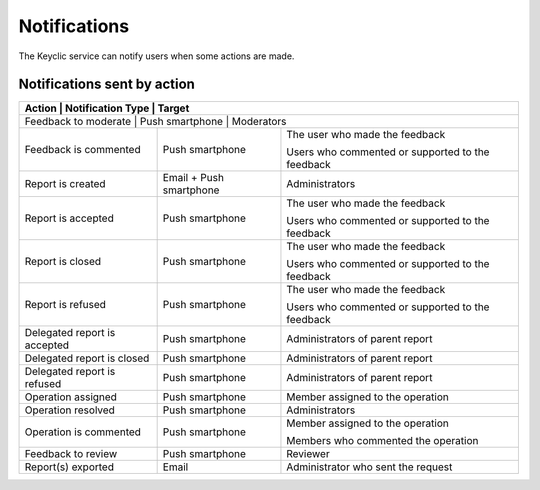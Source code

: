 .. _notifications:

Notifications
=============

The Keyclic service can notify users when some actions are made.

.. _notifications-table:

Notifications sent by action
----------------------------

+--------------------------------+-------------------------+------------------------------------------------------------------------+
| Action                         | Notification Type       | Target                                                                 |
+==============================+=========================+==========================================================================+
| Feedback to moderate           | Push smartphone         | Moderators                                                             |
+--------------------------------+-------------------------+------------------------------------------------------------------------+
| Feedback is commented          | Push smartphone         | The user who made the feedback                                         |
|                                |                         |                                                                        |
|                                |                         | Users who commented or supported to the feedback                       |
+--------------------------------+-------------------------+------------------------------------------------------------------------+
| Report is created              | Email + Push smartphone | Administrators                                                         |
+--------------------------------+-------------------------+------------------------------------------------------------------------+
| Report is accepted             | Push smartphone         | The user who made the feedback                                         |
|                                |                         |                                                                        |
|                                |                         | Users who commented or supported to the feedback                       |
+--------------------------------+-------------------------+------------------------------------------------------------------------+
| Report is closed               | Push smartphone         | The user who made the feedback                                         |
|                                |                         |                                                                        |
|                                |                         | Users who commented or supported to the feedback                       |
+--------------------------------+-------------------------+------------------------------------------------------------------------+
| Report is refused              | Push smartphone         | The user who made the feedback                                         |
|                                |                         |                                                                        |
|                                |                         | Users who commented or supported to the feedback                       |
+--------------------------------+-------------------------+------------------------------------------------------------------------+
| Delegated report is accepted   | Push smartphone         | Administrators of parent report                                        |
+--------------------------------+-------------------------+------------------------------------------------------------------------+
| Delegated report is closed     | Push smartphone         | Administrators of parent report                                        |
+--------------------------------+-------------------------+------------------------------------------------------------------------+
| Delegated report is refused    | Push smartphone         | Administrators of parent report                                        |
+--------------------------------+-------------------------+------------------------------------------------------------------------+
| Operation assigned             | Push smartphone         | Member assigned to the operation                                       |
+--------------------------------+-------------------------+------------------------------------------------------------------------+
| Operation resolved             | Push smartphone         | Administrators                                                         |
+--------------------------------+-------------------------+------------------------------------------------------------------------+
| Operation is commented         | Push smartphone         | Member assigned to the operation                                       |
|                                |                         |                                                                        |
|                                |                         | Members who commented the operation                                    |
+--------------------------------+-------------------------+------------------------------------------------------------------------+
| Feedback to review             | Push smartphone         | Reviewer                                                               |
+--------------------------------+-------------------------+------------------------------------------------------------------------+
| Report(s) exported             | Email                   | Administrator who sent the request                                     |
+--------------------------------+-------------------------+------------------------------------------------------------------------+

